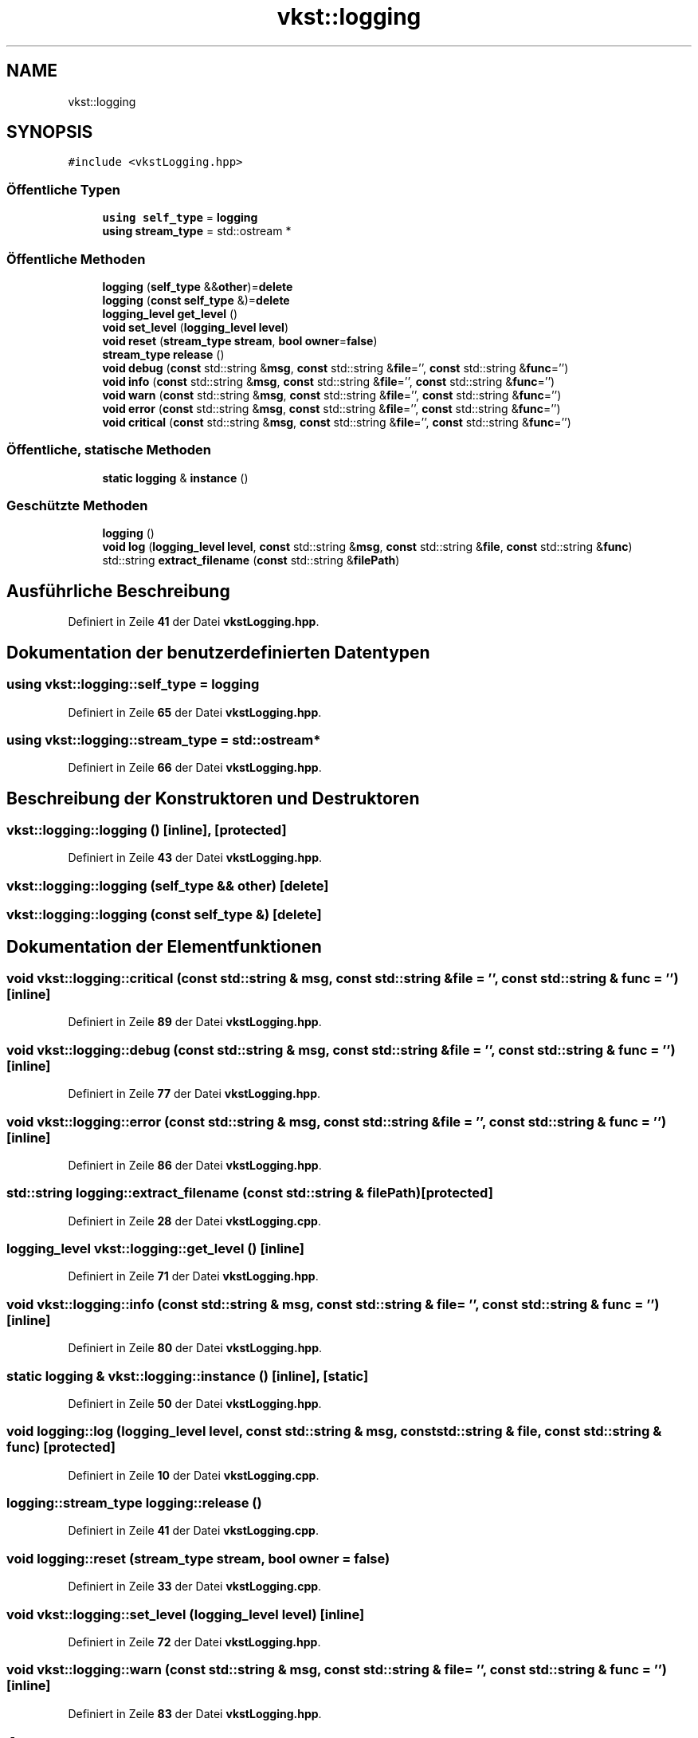 .TH "vkst::logging" 3 "vkbst" \" -*- nroff -*-
.ad l
.nh
.SH NAME
vkst::logging
.SH SYNOPSIS
.br
.PP
.PP
\fC#include <vkstLogging\&.hpp>\fP
.SS "Öffentliche Typen"

.in +1c
.ti -1c
.RI "\fBusing\fP \fBself_type\fP = \fBlogging\fP"
.br
.ti -1c
.RI "\fBusing\fP \fBstream_type\fP = std::ostream *"
.br
.in -1c
.SS "Öffentliche Methoden"

.in +1c
.ti -1c
.RI "\fBlogging\fP (\fBself_type\fP &&\fBother\fP)=\fBdelete\fP"
.br
.ti -1c
.RI "\fBlogging\fP (\fBconst\fP \fBself_type\fP &)=\fBdelete\fP"
.br
.ti -1c
.RI "\fBlogging_level\fP \fBget_level\fP ()"
.br
.ti -1c
.RI "\fBvoid\fP \fBset_level\fP (\fBlogging_level\fP \fBlevel\fP)"
.br
.ti -1c
.RI "\fBvoid\fP \fBreset\fP (\fBstream_type\fP \fBstream\fP, \fBbool\fP \fBowner\fP=\fBfalse\fP)"
.br
.ti -1c
.RI "\fBstream_type\fP \fBrelease\fP ()"
.br
.ti -1c
.RI "\fBvoid\fP \fBdebug\fP (\fBconst\fP std::string &\fBmsg\fP, \fBconst\fP std::string &\fBfile\fP='', \fBconst\fP std::string &\fBfunc\fP='')"
.br
.ti -1c
.RI "\fBvoid\fP \fBinfo\fP (\fBconst\fP std::string &\fBmsg\fP, \fBconst\fP std::string &\fBfile\fP='', \fBconst\fP std::string &\fBfunc\fP='')"
.br
.ti -1c
.RI "\fBvoid\fP \fBwarn\fP (\fBconst\fP std::string &\fBmsg\fP, \fBconst\fP std::string &\fBfile\fP='', \fBconst\fP std::string &\fBfunc\fP='')"
.br
.ti -1c
.RI "\fBvoid\fP \fBerror\fP (\fBconst\fP std::string &\fBmsg\fP, \fBconst\fP std::string &\fBfile\fP='', \fBconst\fP std::string &\fBfunc\fP='')"
.br
.ti -1c
.RI "\fBvoid\fP \fBcritical\fP (\fBconst\fP std::string &\fBmsg\fP, \fBconst\fP std::string &\fBfile\fP='', \fBconst\fP std::string &\fBfunc\fP='')"
.br
.in -1c
.SS "Öffentliche, statische Methoden"

.in +1c
.ti -1c
.RI "\fBstatic\fP \fBlogging\fP & \fBinstance\fP ()"
.br
.in -1c
.SS "Geschützte Methoden"

.in +1c
.ti -1c
.RI "\fBlogging\fP ()"
.br
.ti -1c
.RI "\fBvoid\fP \fBlog\fP (\fBlogging_level\fP \fBlevel\fP, \fBconst\fP std::string &\fBmsg\fP, \fBconst\fP std::string &\fBfile\fP, \fBconst\fP std::string &\fBfunc\fP)"
.br
.ti -1c
.RI "std::string \fBextract_filename\fP (\fBconst\fP std::string &\fBfilePath\fP)"
.br
.in -1c
.SH "Ausführliche Beschreibung"
.PP 
Definiert in Zeile \fB41\fP der Datei \fBvkstLogging\&.hpp\fP\&.
.SH "Dokumentation der benutzerdefinierten Datentypen"
.PP 
.SS "\fBusing\fP \fBvkst::logging::self_type\fP =  \fBlogging\fP"

.PP
Definiert in Zeile \fB65\fP der Datei \fBvkstLogging\&.hpp\fP\&.
.SS "\fBusing\fP \fBvkst::logging::stream_type\fP =  std::ostream*"

.PP
Definiert in Zeile \fB66\fP der Datei \fBvkstLogging\&.hpp\fP\&.
.SH "Beschreibung der Konstruktoren und Destruktoren"
.PP 
.SS "vkst::logging::logging ()\fC [inline]\fP, \fC [protected]\fP"

.PP
Definiert in Zeile \fB43\fP der Datei \fBvkstLogging\&.hpp\fP\&.
.SS "vkst::logging::logging (\fBself_type\fP && other)\fC [delete]\fP"

.SS "vkst::logging::logging (\fBconst\fP \fBself_type\fP &)\fC [delete]\fP"

.SH "Dokumentation der Elementfunktionen"
.PP 
.SS "\fBvoid\fP vkst::logging::critical (\fBconst\fP std::string & msg, \fBconst\fP std::string & file = \fC''\fP, \fBconst\fP std::string & func = \fC''\fP)\fC [inline]\fP"

.PP
Definiert in Zeile \fB89\fP der Datei \fBvkstLogging\&.hpp\fP\&.
.SS "\fBvoid\fP vkst::logging::debug (\fBconst\fP std::string & msg, \fBconst\fP std::string & file = \fC''\fP, \fBconst\fP std::string & func = \fC''\fP)\fC [inline]\fP"

.PP
Definiert in Zeile \fB77\fP der Datei \fBvkstLogging\&.hpp\fP\&.
.SS "\fBvoid\fP vkst::logging::error (\fBconst\fP std::string & msg, \fBconst\fP std::string & file = \fC''\fP, \fBconst\fP std::string & func = \fC''\fP)\fC [inline]\fP"

.PP
Definiert in Zeile \fB86\fP der Datei \fBvkstLogging\&.hpp\fP\&.
.SS "std::string logging::extract_filename (\fBconst\fP std::string & filePath)\fC [protected]\fP"

.PP
Definiert in Zeile \fB28\fP der Datei \fBvkstLogging\&.cpp\fP\&.
.SS "\fBlogging_level\fP vkst::logging::get_level ()\fC [inline]\fP"

.PP
Definiert in Zeile \fB71\fP der Datei \fBvkstLogging\&.hpp\fP\&.
.SS "\fBvoid\fP vkst::logging::info (\fBconst\fP std::string & msg, \fBconst\fP std::string & file = \fC''\fP, \fBconst\fP std::string & func = \fC''\fP)\fC [inline]\fP"

.PP
Definiert in Zeile \fB80\fP der Datei \fBvkstLogging\&.hpp\fP\&.
.SS "\fBstatic\fP \fBlogging\fP & vkst::logging::instance ()\fC [inline]\fP, \fC [static]\fP"

.PP
Definiert in Zeile \fB50\fP der Datei \fBvkstLogging\&.hpp\fP\&.
.SS "\fBvoid\fP logging::log (\fBlogging_level\fP level, \fBconst\fP std::string & msg, \fBconst\fP std::string & file, \fBconst\fP std::string & func)\fC [protected]\fP"

.PP
Definiert in Zeile \fB10\fP der Datei \fBvkstLogging\&.cpp\fP\&.
.SS "\fBlogging::stream_type\fP logging::release ()"

.PP
Definiert in Zeile \fB41\fP der Datei \fBvkstLogging\&.cpp\fP\&.
.SS "\fBvoid\fP logging::reset (\fBstream_type\fP stream, \fBbool\fP owner = \fC\fBfalse\fP\fP)"

.PP
Definiert in Zeile \fB33\fP der Datei \fBvkstLogging\&.cpp\fP\&.
.SS "\fBvoid\fP vkst::logging::set_level (\fBlogging_level\fP level)\fC [inline]\fP"

.PP
Definiert in Zeile \fB72\fP der Datei \fBvkstLogging\&.hpp\fP\&.
.SS "\fBvoid\fP vkst::logging::warn (\fBconst\fP std::string & msg, \fBconst\fP std::string & file = \fC''\fP, \fBconst\fP std::string & func = \fC''\fP)\fC [inline]\fP"

.PP
Definiert in Zeile \fB83\fP der Datei \fBvkstLogging\&.hpp\fP\&.

.SH "Autor"
.PP 
Automatisch erzeugt von Doxygen für vkbst aus dem Quellcode\&.
